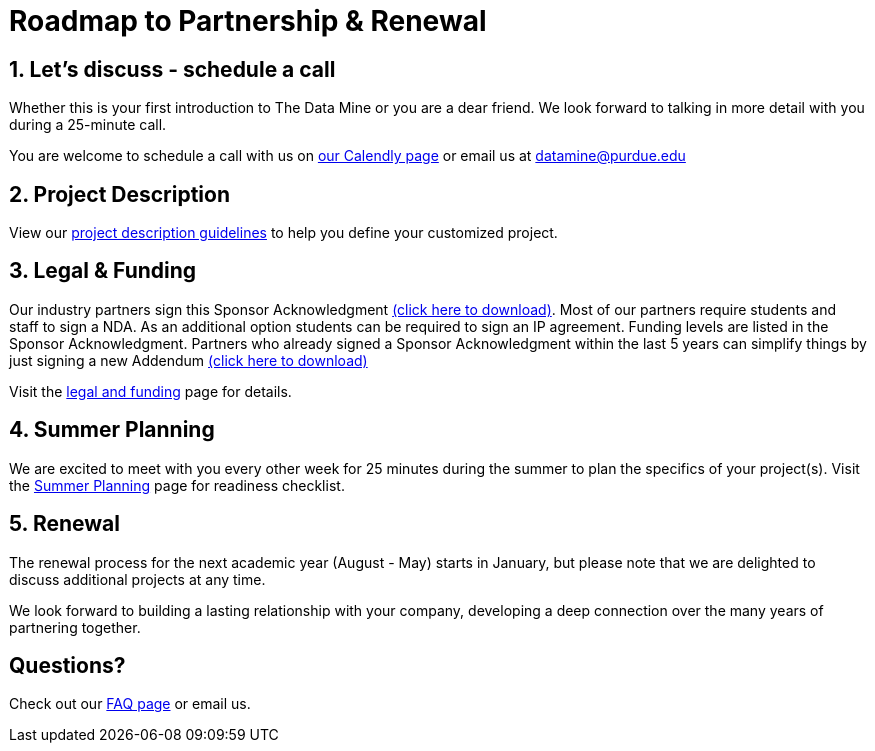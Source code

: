 = Roadmap to Partnership & Renewal

== 1. Let's discuss - schedule a call

Whether this is your first introduction to The Data Mine or you are a dear friend. We look forward to talking in more detail with you during a 25-minute call. 

You are welcome to schedule a call with us on link:https://calendly.com/datamine[our Calendly page] or email us at datamine@purdue.edu


== 2. Project Description 

View our xref:project_descriptions.adoc[project description guidelines] to help you define your customized project. 

== 3. Legal & Funding

Our industry partners sign this Sponsor Acknowledgment link:https://datamine.purdue.edu/corporate/sponsoracknowledgment.docx[(click here to download)]. Most of our partners require students and staff to sign a NDA. As an additional option students can be required to sign an IP agreement. Funding levels are listed in the Sponsor Acknowledgment.  Partners who already signed a Sponsor Acknowledgment within the last 5 years can simplify things by just signing a new Addendum link:https://datamine.purdue.edu/corporate/addendum.docx[(click here to download)]

Visit the xref:legal.adoc[legal and funding] page for details.


== 4. Summer Planning 

We are excited to meet with you every other week for 25 minutes during the summer to plan the specifics of your project(s). Visit the xref:summerplanning.adoc[Summer Planning] page for readiness checklist. 

== 5. Renewal

The renewal process for the next academic year (August - May) starts in January, but please note that we are delighted to discuss additional projects at any time. 

We look forward to building a lasting relationship with your company, developing a deep connection over the many years of partnering together. 

== Questions? 

Check out our xref:faq.adoc[FAQ page] or email us. 



